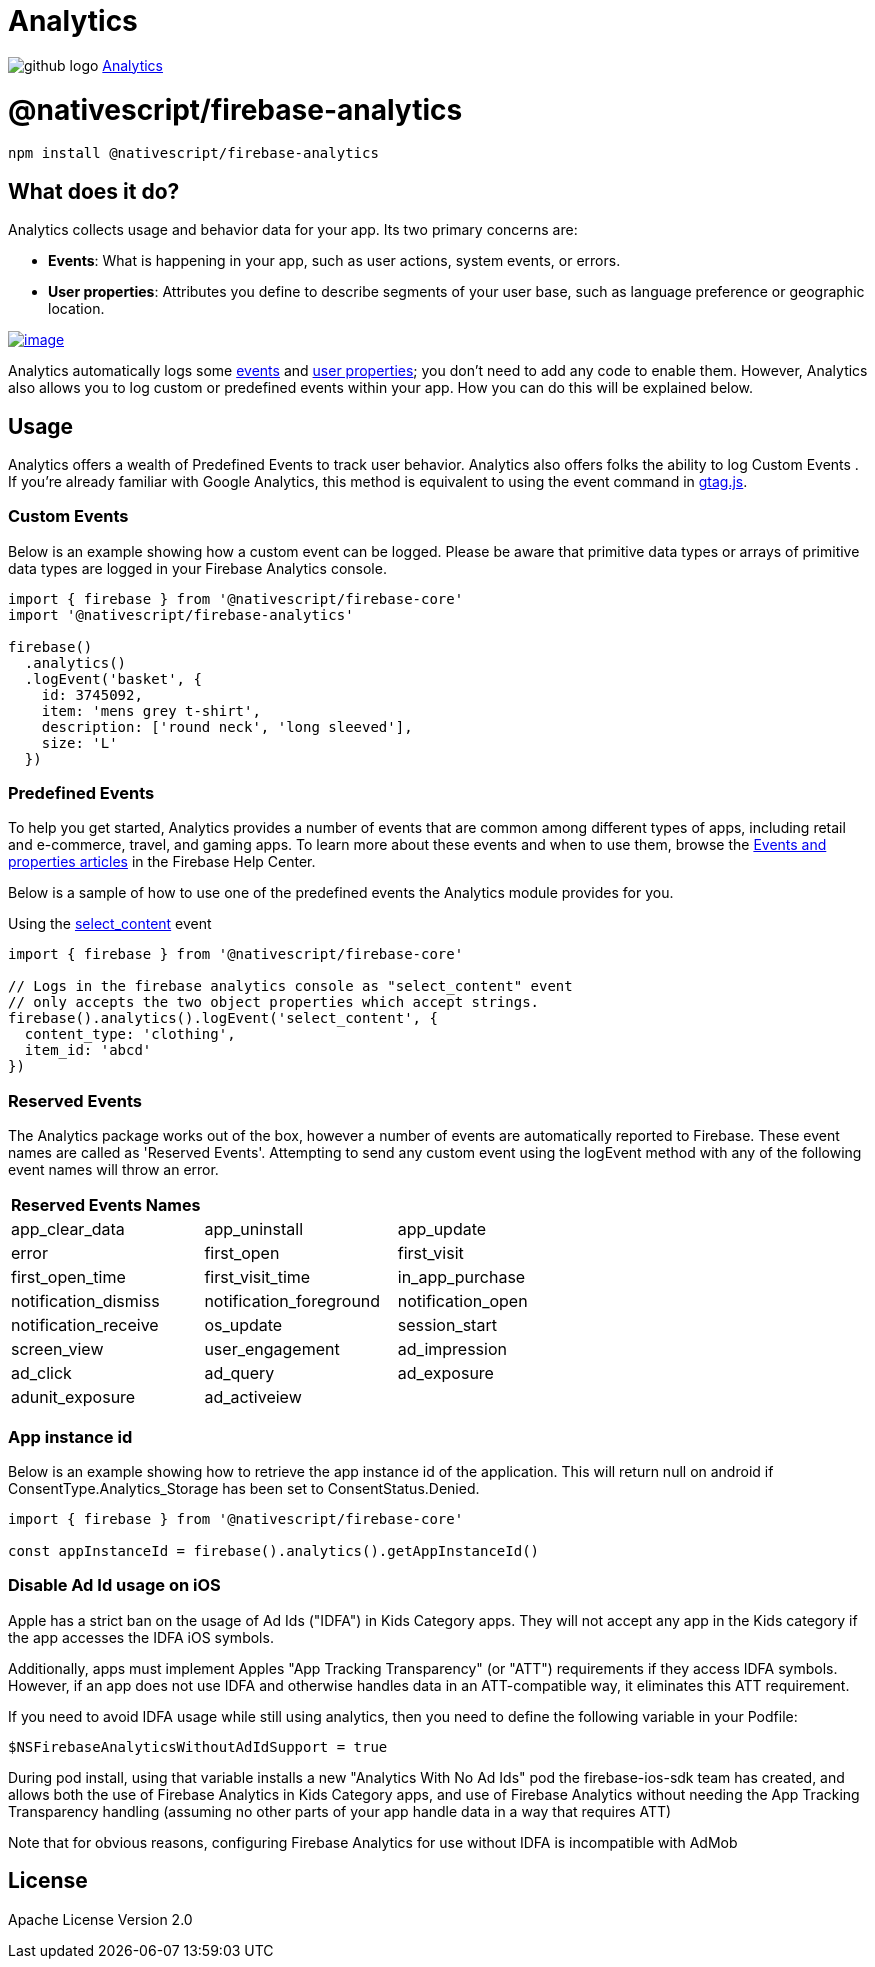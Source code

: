 = Analytics
:doctype: book
:link: https://raw.githubusercontent.com/NativeScript/firebase/main/packages/firebase-analytics/README.md

image:../assets/images/github/GitHub-Mark-32px.png[github logo] https://github.com/NativeScript/firebase/tree/main/packages/firebase-analytics[Analytics]

= @nativescript/firebase-analytics

[,cli]
----
npm install @nativescript/firebase-analytics
----

== What does it do?

Analytics collects usage and behavior data for your app. Its two primary concerns are:

* *Events*: What is happening in your app, such as user actions, system events, or errors.
* *User properties*: Attributes you define to describe segments of your user base, such as language preference or geographic location.

image::https://img.youtube.com/vi/8iZpH7O6zXo/hqdefault.jpg[image,link=https://www.youtube.com/watch?v=8iZpH7O6zXo]

Analytics automatically logs some https://support.google.com/analytics/answer/9234069[events] and https://support.google.com/analytics/answer/9268042[user properties]; you don't need to add any code to enable them. However, Analytics also allows you to log custom or predefined events within your app. How you can do this will be explained below.

== Usage

Analytics offers a wealth of Predefined Events to track user behavior. Analytics also offers folks the ability to log Custom Events . If you're already familiar with Google Analytics, this method is equivalent to using the event command in https://developers.google.com/gtagjs/[gtag.js].

=== Custom Events

Below is an example showing how a custom event can be logged. Please be aware that primitive data types or arrays of primitive data types are logged in your Firebase Analytics console.

[,ts]
----
import { firebase } from '@nativescript/firebase-core'
import '@nativescript/firebase-analytics'

firebase()
  .analytics()
  .logEvent('basket', {
    id: 3745092,
    item: 'mens grey t-shirt',
    description: ['round neck', 'long sleeved'],
    size: 'L'
  })
----

=== Predefined Events

To help you get started, Analytics provides a number of events that are common among different types of apps, including retail and e-commerce, travel, and gaming apps. To learn more about these events and when to use them, browse the https://support.google.com/analytics/answer/9322688?hl=en&ref_topic=9267641[Events and properties articles] in the Firebase Help Center.

Below is a sample of how to use one of the predefined events the Analytics module provides for you.

Using the https://developers.google.com/analytics/devguides/collection/ga4/reference/events#select_content[select_content] event

[,ts]
----
import { firebase } from '@nativescript/firebase-core'

// Logs in the firebase analytics console as "select_content" event
// only accepts the two object properties which accept strings.
firebase().analytics().logEvent('select_content', {
  content_type: 'clothing',
  item_id: 'abcd'
})
----

=== Reserved Events

The Analytics package works out of the box, however a number of events are automatically reported to Firebase. These event names are called as 'Reserved Events'. Attempting to send any custom event using the logEvent method with any of the following event names will throw an error.

[cols="^,^,^"]
|===
| Reserved Events Names |  |

| app_clear_data
| app_uninstall
| app_update

| error
| first_open
| first_visit

| first_open_time
| first_visit_time
| in_app_purchase

| notification_dismiss
| notification_foreground
| notification_open

| notification_receive
| os_update
| session_start

| screen_view
| user_engagement
| ad_impression

| ad_click
| ad_query
| ad_exposure

| adunit_exposure
| ad_activeiew
|
|===

=== App instance id

Below is an example showing how to retrieve the app instance id of the application. This will return null on android if ConsentType.Analytics_Storage has been set to ConsentStatus.Denied.

[,ts]
----
import { firebase } from '@nativescript/firebase-core'

const appInstanceId = firebase().analytics().getAppInstanceId()
----

=== Disable Ad Id usage on iOS

Apple has a strict ban on the usage of Ad Ids ("IDFA") in Kids Category apps. They will not accept any app in the Kids category if the app accesses the IDFA iOS symbols.

Additionally, apps must implement Apples "App Tracking Transparency" (or "ATT") requirements if they access IDFA symbols. However, if an app does not use IDFA and otherwise handles data in an ATT-compatible way, it eliminates this ATT requirement.

If you need to avoid IDFA usage while still using analytics, then you need to define the following variable in your Podfile:

[,ruby]
----
$NSFirebaseAnalyticsWithoutAdIdSupport = true
----

During pod install, using that variable installs a new "Analytics With No Ad Ids" pod the firebase-ios-sdk team has created, and allows both the use of Firebase Analytics in Kids Category apps, and use of Firebase Analytics without needing the App Tracking Transparency handling (assuming no other parts of your app handle data in a way that requires ATT)

Note that for obvious reasons, configuring Firebase Analytics for use without IDFA is incompatible with AdMob

== License

Apache License Version 2.0
